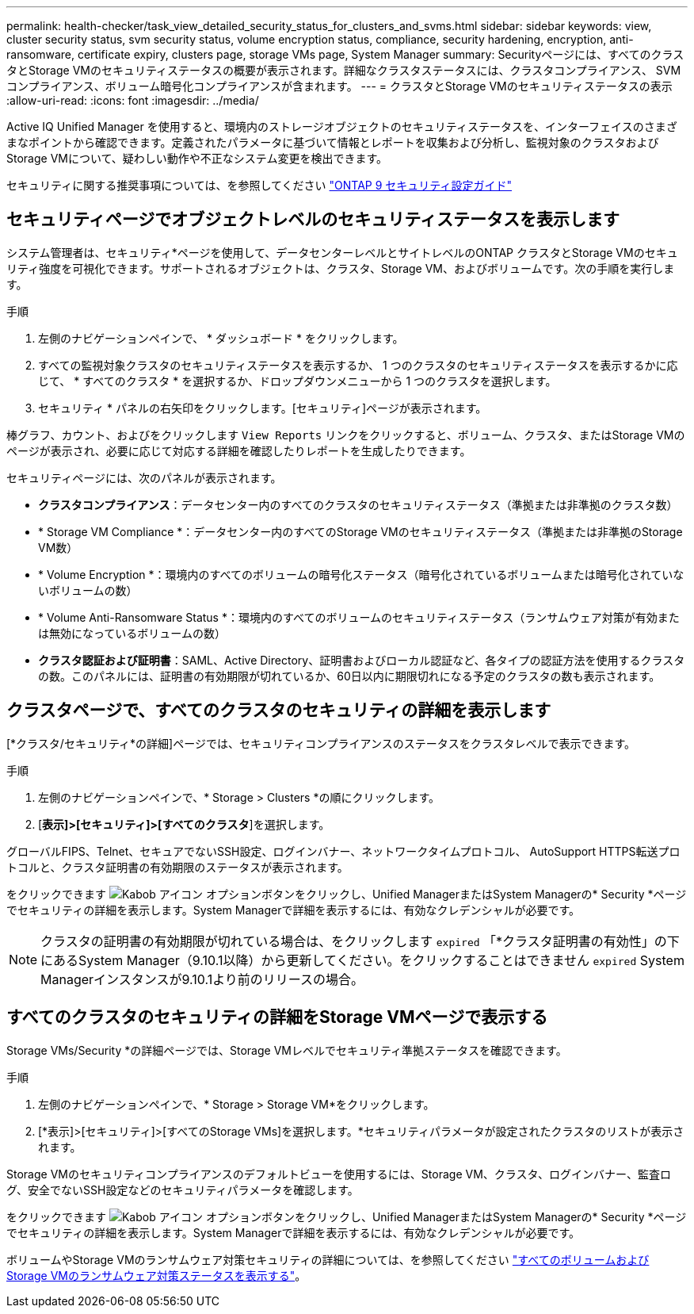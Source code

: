 ---
permalink: health-checker/task_view_detailed_security_status_for_clusters_and_svms.html 
sidebar: sidebar 
keywords: view, cluster security status, svm security status, volume encryption status, compliance, security hardening, encryption, anti-ransomware, certificate expiry, clusters page, storage VMs page, System Manager 
summary: Securityページには、すべてのクラスタとStorage VMのセキュリティステータスの概要が表示されます。詳細なクラスタステータスには、クラスタコンプライアンス、 SVM コンプライアンス、ボリューム暗号化コンプライアンスが含まれます。 
---
= クラスタとStorage VMのセキュリティステータスの表示
:allow-uri-read: 
:icons: font
:imagesdir: ../media/


[role="lead"]
Active IQ Unified Manager を使用すると、環境内のストレージオブジェクトのセキュリティステータスを、インターフェイスのさまざまなポイントから確認できます。定義されたパラメータに基づいて情報とレポートを収集および分析し、監視対象のクラスタおよびStorage VMについて、疑わしい動作や不正なシステム変更を検出できます。

セキュリティに関する推奨事項については、を参照してください http://www.netapp.com/us/media/tr-4569.pdf["ONTAP 9 セキュリティ設定ガイド"]



== セキュリティページでオブジェクトレベルのセキュリティステータスを表示します

システム管理者は、セキュリティ*ページを使用して、データセンターレベルとサイトレベルのONTAP クラスタとStorage VMのセキュリティ強度を可視化できます。サポートされるオブジェクトは、クラスタ、Storage VM、およびボリュームです。次の手順を実行します。

.手順
. 左側のナビゲーションペインで、 * ダッシュボード * をクリックします。
. すべての監視対象クラスタのセキュリティステータスを表示するか、 1 つのクラスタのセキュリティステータスを表示するかに応じて、 * すべてのクラスタ * を選択するか、ドロップダウンメニューから 1 つのクラスタを選択します。
. セキュリティ * パネルの右矢印をクリックします。[セキュリティ]ページが表示されます。


棒グラフ、カウント、およびをクリックします `View Reports` リンクをクリックすると、ボリューム、クラスタ、またはStorage VMのページが表示され、必要に応じて対応する詳細を確認したりレポートを生成したりできます。

セキュリティページには、次のパネルが表示されます。

* *クラスタコンプライアンス*：データセンター内のすべてのクラスタのセキュリティステータス（準拠または非準拠のクラスタ数）
* * Storage VM Compliance *：データセンター内のすべてのStorage VMのセキュリティステータス（準拠または非準拠のStorage VM数）
* * Volume Encryption *：環境内のすべてのボリュームの暗号化ステータス（暗号化されているボリュームまたは暗号化されていないボリュームの数）
* * Volume Anti-Ransomware Status *：環境内のすべてのボリュームのセキュリティステータス（ランサムウェア対策が有効または無効になっているボリュームの数）
* *クラスタ認証および証明書*：SAML、Active Directory、証明書およびローカル認証など、各タイプの認証方法を使用するクラスタの数。このパネルには、証明書の有効期限が切れているか、60日以内に期限切れになる予定のクラスタの数も表示されます。




== クラスタページで、すべてのクラスタのセキュリティの詳細を表示します

[*クラスタ/セキュリティ*の詳細]ページでは、セキュリティコンプライアンスのステータスをクラスタレベルで表示できます。

.手順
. 左側のナビゲーションペインで、* Storage > Clusters *の順にクリックします。
. [*表示]>[セキュリティ]>[すべてのクラスタ*]を選択します。


グローバルFIPS、Telnet、セキュアでないSSH設定、ログインバナー、ネットワークタイムプロトコル、 AutoSupport HTTPS転送プロトコルと、クラスタ証明書の有効期限のステータスが表示されます。

をクリックできます image:icon_kabob.gif["Kabob アイコン"] オプションボタンをクリックし、Unified ManagerまたはSystem Managerの* Security *ページでセキュリティの詳細を表示します。System Managerで詳細を表示するには、有効なクレデンシャルが必要です。


NOTE: クラスタの証明書の有効期限が切れている場合は、をクリックします `expired` 「*クラスタ証明書の有効性」の下にあるSystem Manager（9.10.1以降）から更新してください。をクリックすることはできません `expired` System Managerインスタンスが9.10.1より前のリリースの場合。



== すべてのクラスタのセキュリティの詳細をStorage VMページで表示する

Storage VMs/Security *の詳細ページでは、Storage VMレベルでセキュリティ準拠ステータスを確認できます。

.手順
. 左側のナビゲーションペインで、* Storage > Storage VM*をクリックします。
. [*表示]>[セキュリティ]>[すべてのStorage VMs]を選択します。*セキュリティパラメータが設定されたクラスタのリストが表示されます。


Storage VMのセキュリティコンプライアンスのデフォルトビューを使用するには、Storage VM、クラスタ、ログインバナー、監査ログ、安全でないSSH設定などのセキュリティパラメータを確認します。

をクリックできます image:icon_kabob.gif["Kabob アイコン"] オプションボタンをクリックし、Unified ManagerまたはSystem Managerの* Security *ページでセキュリティの詳細を表示します。System Managerで詳細を表示するには、有効なクレデンシャルが必要です。

ボリュームやStorage VMのランサムウェア対策セキュリティの詳細については、を参照してください link:../health-checker/task_view_antiransomware_status_of_all_volumes_storage_vms.html["すべてのボリュームおよびStorage VMのランサムウェア対策ステータスを表示する"]。

